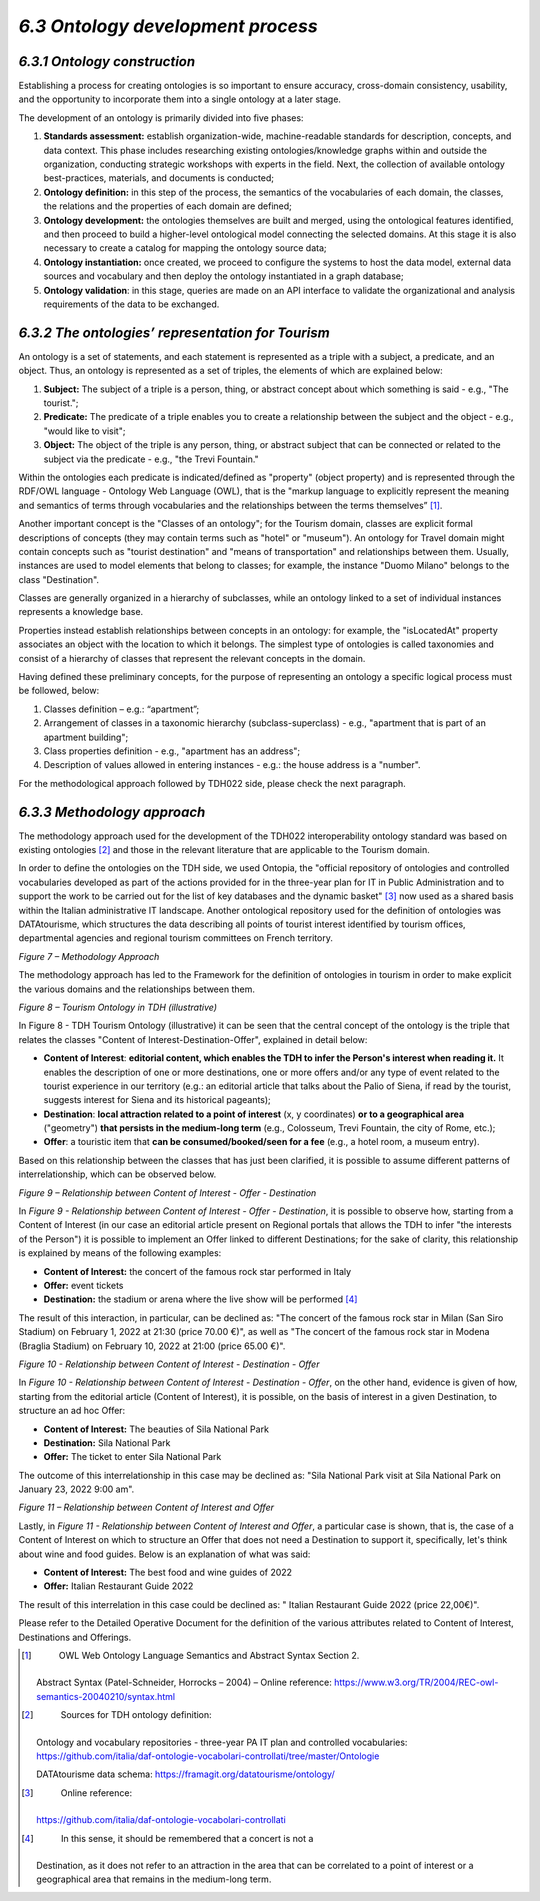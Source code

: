 *6.3 Ontology development process*
==================================

*6.3.1 Ontology construction*
-----------------------------

Establishing a process for creating ontologies is so important to ensure
accuracy, cross-domain consistency, usability, and the opportunity to
incorporate them into a single ontology at a later stage.

The development of an ontology is primarily divided into five phases:

1. **Standards assessment:** establish organization-wide,
   machine-readable standards for description, concepts, and data
   context. This phase includes researching existing
   ontologies/knowledge graphs within and outside the organization,
   conducting strategic workshops with experts in the field. Next, the
   collection of available ontology best-practices, materials, and
   documents is conducted;

2. **Ontology definition:** in this step of the process, the semantics
   of the vocabularies of each domain, the classes, the relations and
   the properties of each domain are defined;

3. **Ontology development:** the ontologies themselves are built and
   merged, using the ontological features identified, and then proceed
   to build a higher-level ontological model connecting the selected
   domains. At this stage it is also necessary to create a catalog for
   mapping the ontology source data;

4. **Ontology instantiation:** once created, we proceed to configure the
   systems to host the data model, external data sources and vocabulary
   and then deploy the ontology instantiated in a graph database;

5. **Ontology validation**: in this stage, queries are made on an API
   interface to validate the organizational and analysis requirements of
   the data to be exchanged.

*6.3.2 The ontologies’ representation for Tourism*
--------------------------------------------------

An ontology is a set of statements, and each statement is represented as
a triple with a subject, a predicate, and an object. Thus, an ontology
is represented as a set of triples, the elements of which are explained
below:

1. **Subject:** The subject of a triple is a person, thing, or abstract
   concept about which something is said - e.g., "The tourist.";

2. **Predicate:** The predicate of a triple enables you to create a
   relationship between the subject and the object - e.g., "would like
   to visit";

3. **Object:** The object of the triple is any person, thing, or
   abstract subject that can be connected or related to the subject via
   the predicate - e.g., "the Trevi Fountain."

Within the ontologies each predicate is indicated/defined as "property"
(object property) and is represented through the RDF/OWL language -
Ontology Web Language (OWL), that is the "markup language to explicitly
represent the meaning and semantics of terms through vocabularies and
the relationships between the terms themselves” [1]_.

Another important concept is the "Classes of an ontology"; for the
Tourism domain, classes are explicit formal descriptions of concepts
(they may contain terms such as "hotel" or "museum"). An ontology for
Travel domain might contain concepts such as "tourist destination" and
"means of transportation" and relationships between them. Usually,
instances are used to model elements that belong to classes; for
example, the instance "Duomo Milano" belongs to the class "Destination".

Classes are generally organized in a hierarchy of subclasses, while an
ontology linked to a set of individual instances represents a knowledge
base.

Properties instead establish relationships between concepts in an
ontology: for example, the "isLocatedAt" property associates an object
with the location to which it belongs. The simplest type of ontologies
is called taxonomies and consist of a hierarchy of classes that
represent the relevant concepts in the domain.

Having defined these preliminary concepts, for the purpose of
representing an ontology a specific logical process must be followed,
below:

1. Classes definition – e.g.: “apartment”;

2. Arrangement of classes in a taxonomic hierarchy (subclass-superclass)
   - e.g., "apartment that is part of an apartment building";

3. Class properties definition - e.g., "apartment has an address";

4. Description of values allowed in entering instances - e.g.: the house
   address is a "number".

For the methodological approach followed by TDH022 side, please check
the next paragraph.

*6.3.3 Methodology approach*
----------------------------

The methodology approach used for the development of the TDH022
interoperability ontology standard was based on existing ontologies [2]_
and those in the relevant literature that are applicable to the Tourism
domain.

In order to define the ontologies on the TDH side, we used Ontopia, the
"official repository of ontologies and controlled vocabularies developed
as part of the actions provided for in the three-year plan for IT in
Public Administration and to support the work to be carried out for the
list of key databases and the dynamic basket" [3]_ now used as a shared
basis within the Italian administrative IT landscape. Another
ontological repository used for the definition of ontologies was
DATAtourisme, which structures the data describing all points of tourist
interest identified by tourism offices, departmental agencies and
regional tourism committees on French territory.

|image0|

*Figure 7 – Methodology Approach*

The methodology approach has led to the Framework for the definition of
ontologies in tourism in order to make explicit the various domains and
the relationships between them.

|image1|

*Figure 8 – Tourism Ontology in TDH (illustrative)*

In Figure 8 - TDH Tourism Ontology (illustrative) it can be seen that
the central concept of the ontology is the triple that relates the
classes "Content of Interest-Destination-Offer", explained in detail
below:

-  **Content of Interest**: **editorial content, which enables the TDH
   to infer the Person's interest when reading it.** It enables the
   description of one or more destinations, one or more offers and/or
   any type of event related to the tourist experience in our territory
   (e.g.: an editorial article that talks about the Palio of Siena, if
   read by the tourist, suggests interest for Siena and its historical
   pageants);

-  **Destination**: **local attraction related to a point of interest**
   (x, y coordinates) **or to a geographical area** ("geometry") **that
   persists in the medium-long term** (e.g., Colosseum, Trevi Fountain,
   the city of Rome, etc.);

-  **Offer**: a touristic item that **can be consumed/booked/seen for a
   fee** (e.g., a hotel room, a museum entry).

Based on this relationship between the classes that has just been
clarified, it is possible to assume different patterns of
interrelationship, which can be observed below.

|image2|

*Figure 9 – Relationship between Content of Interest - Offer -
Destination*

In *Figure 9 - Relationship between Content of Interest - Offer -
Destination*, it is possible to observe how, starting from a Content of
Interest (in our case an editorial article present on Regional portals
that allows the TDH to infer "the interests of the Person") it is
possible to implement an Offer linked to different Destinations; for the
sake of clarity, this relationship is explained by means of the
following examples:

-  **Content of Interest:** the concert of the famous rock star
   performed in Italy

-  **Offer:** event tickets

-  **Destination:** the stadium or arena where the live show will be
   performed [4]_

The result of this interaction, in particular, can be declined as: "The
concert of the famous rock star in Milan (San Siro Stadium) on February
1, 2022 at 21:30 (price 70.00 €)", as well as "The concert of the famous
rock star in Modena (Braglia Stadium) on February 10, 2022 at 21:00
(price 65.00 €)".

|image3|

*Figure 10 - Relationship between Content of Interest - Destination -
Offer*

In *Figure 10 - Relationship between Content of Interest - Destination -
Offer*, on the other hand, evidence is given of how, starting from the
editorial article (Content of Interest), it is possible, on the basis of
interest in a given Destination, to structure an ad hoc Offer:

-  **Content of Interest:** The beauties of Sila National Park

-  **Destination:** Sila National Park

-  **Offer:** The ticket to enter Sila National Park

The outcome of this interrelationship in this case may be declined as:
"Sila National Park visit at Sila National Park on January 23, 2022 9:00
am".

|image4|

*Figure 11 – Relationship between Content of Interest and Offer*

Lastly, in *Figure 11 - Relationship between Content of Interest and
Offer*, a particular case is shown, that is, the case of a Content of
Interest on which to structure an Offer that does not need a Destination
to support it, specifically, let's think about wine and food guides.
Below is an explanation of what was said:

-  **Content of Interest:** The best food and wine guides of 2022

-  **Offer:** Italian Restaurant Guide 2022

The result of this interrelation in this case could be declined as: "
Italian Restaurant Guide 2022 (price 22,00€)".

Please refer to the Detailed Operative Document for the definition of
the various attributes related to Content of Interest, Destinations and
Offerings.

.. [1]
    OWL Web Ontology Language Semantics and Abstract Syntax Section 2.
   Abstract Syntax (Patel-Schneider, Horrocks – 2004) – Online
   reference:
   https://www.w3.org/TR/2004/REC-owl-semantics-20040210/syntax.html

.. [2]
    Sources for TDH ontology definition:

   Ontology and vocabulary repositories - three-year PA IT plan and
   controlled vocabularies:
   https://github.com/italia/daf-ontologie-vocabolari-controllati/tree/master/Ontologie

   DATAtourisme data schema: https://framagit.org/datatourisme/ontology/

.. [3]
    Online reference:
   https://github.com/italia/daf-ontologie-vocabolari-controllati

.. [4]
    In this sense, it should be remembered that a concert is not a
   Destination, as it does not refer to an attraction in the area that
   can be correlated to a point of interest or a geographical area that
   remains in the medium-long term.

.. |image0| image:: ../media/image12.png
   :width: 5.6954in
   :height: 2.81944in
.. |image1| image:: ../media/image13.png
   :width: 6.47663in
   :height: 3.34028in
.. |image2| image:: ../media/image14.png
   :width: 5.00069in
   :height: 1.28305in
.. |image3| image:: ../media/image15.png
   :width: 5.60208in
   :height: 1.13316in
.. |image4| image:: ../media/image16.png
   :width: 5.08333in
   :height: 1.62709in
